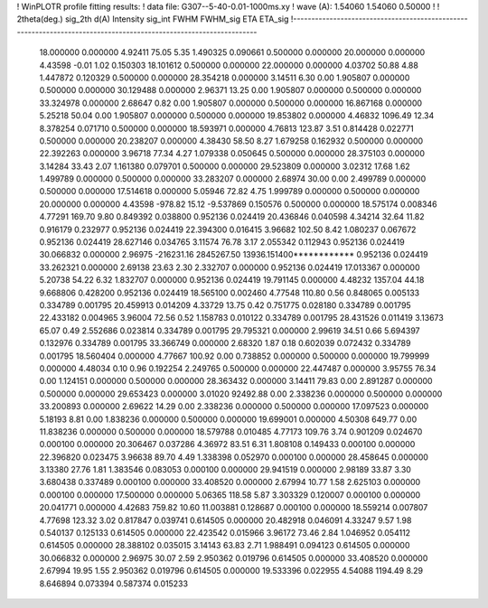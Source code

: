 ! WinPLOTR profile fitting results:
!   data file: G307--5-40-0.01-1000ms.xy
!    wave (A):      1.54060     1.54060     0.50000
!
!   2theta(deg.) sig_2th        d(A)   Intensity     sig_int         FWHM    FWHM_sig         ETA     ETA_sig
!------------------------------------------------------------------------------------------------------------------
   18.000000    0.000000     4.92411       75.05        5.35     1.490325    0.090661    0.500000    0.000000
   20.000000    0.000000     4.43598       -0.01        1.02     0.150303   18.101612    0.500000    0.000000
   22.000000    0.000000     4.03702       50.88        4.88     1.447872    0.120329    0.500000    0.000000
   28.354218    0.000000     3.14511        6.30        0.00     1.905807    0.000000    0.500000    0.000000
   30.129488    0.000000     2.96371       13.25        0.00     1.905807    0.000000    0.500000    0.000000
   33.324978    0.000000     2.68647        0.82        0.00     1.905807    0.000000    0.500000    0.000000
   16.867168    0.000000     5.25218       50.04        0.00     1.905807    0.000000    0.500000    0.000000
   19.853802    0.000000     4.46832     1096.49       12.34     8.378254    0.071710    0.500000    0.000000
   18.593971    0.000000     4.76813      123.87        3.51     0.814428    0.022771    0.500000    0.000000
   20.238207    0.000000     4.38430       58.50        8.27     1.679258    0.162932    0.500000    0.000000
   22.392263    0.000000     3.96718       77.34        4.27     1.079338    0.050645    0.500000    0.000000
   28.375103    0.000000     3.14284       33.43        2.07     1.161380    0.079701    0.500000    0.000000
   29.523809    0.000000     3.02312       17.68        1.62     1.499789    0.000000    0.500000    0.000000
   33.283207    0.000000     2.68974       30.00        0.00     2.499789    0.000000    0.500000    0.000000
   17.514618    0.000000     5.05946       72.82        4.75     1.999789    0.000000    0.500000    0.000000
   20.000000    0.000000     4.43598     -978.82       15.12    -9.537869    0.150576    0.500000    0.000000
   18.575174    0.008346     4.77291      169.70        9.80     0.849392    0.038800    0.952136    0.024419
   20.436846    0.040598     4.34214       32.64       11.82     0.916179    0.232977    0.952136    0.024419
   22.394300    0.016415     3.96682      102.50        8.42     1.080237    0.067672    0.952136    0.024419
   28.627146    0.034765     3.11574       76.78        3.17     2.055342    0.112943    0.952136    0.024419
   30.066832    0.000000     2.96975  -216231.16  2845267.50 13936.151400************    0.952136    0.024419
   33.262321    0.000000     2.69138       23.63        2.30     2.332707    0.000000    0.952136    0.024419
   17.013367    0.000000     5.20738       54.22        6.32     1.832707    0.000000    0.952136    0.024419
   19.791145    0.000000     4.48232     1357.04       44.18     9.668806    0.428200    0.952136    0.024419
   18.565100    0.002460     4.77548      110.80        0.56     0.848065    0.005133    0.334789    0.001795
   20.459913    0.014209     4.33729       13.75        0.42     0.751775    0.028180    0.334789    0.001795
   22.433182    0.004965     3.96004       72.56        0.52     1.158783    0.010122    0.334789    0.001795
   28.431526    0.011419     3.13673       65.07        0.49     2.552686    0.023814    0.334789    0.001795
   29.795321    0.000000     2.99619       34.51        0.66     5.694397    0.132976    0.334789    0.001795
   33.366749    0.000000     2.68320        1.87        0.18     0.602039    0.072432    0.334789    0.001795
   18.560404    0.000000     4.77667      100.92        0.00     0.738852    0.000000    0.500000    0.000000
   19.799999    0.000000     4.48034        0.10        0.96     0.192254    2.249765    0.500000    0.000000
   22.447487    0.000000     3.95755       76.34        0.00     1.124151    0.000000    0.500000    0.000000
   28.363432    0.000000     3.14411       79.83        0.00     2.891287    0.000000    0.500000    0.000000
   29.653423    0.000000     3.01020    92492.88        0.00     2.338236    0.000000    0.500000    0.000000
   33.200893    0.000000     2.69622       14.29        0.00     2.338236    0.000000    0.500000    0.000000
   17.097523    0.000000     5.18193        8.81        0.00     1.838236    0.000000    0.500000    0.000000
   19.699001    0.000000     4.50308      649.77        0.00    11.838236    0.000000    0.500000    0.000000
   18.579788    0.010485     4.77173      109.76        3.74     0.901209    0.024670    0.000100    0.000000
   20.306467    0.037286     4.36972       83.51        6.31     1.808108    0.149433    0.000100    0.000000
   22.396820    0.023475     3.96638       89.70        4.49     1.338398    0.052970    0.000100    0.000000
   28.458645    0.000000     3.13380       27.76        1.81     1.383546    0.083053    0.000100    0.000000
   29.941519    0.000000     2.98189       33.87        3.30     3.680438    0.337489    0.000100    0.000000
   33.408520    0.000000     2.67994       10.77        1.58     2.625103    0.000000    0.000100    0.000000
   17.500000    0.000000     5.06365      118.58        5.87     3.303329    0.120007    0.000100    0.000000
   20.041771    0.000000     4.42683      759.82       10.60    11.003881    0.128687    0.000100    0.000000
   18.559214    0.007807     4.77698      123.32        3.02     0.817847    0.039741    0.614505    0.000000
   20.482918    0.046091     4.33247        9.57        1.98     0.540137    0.125133    0.614505    0.000000
   22.423542    0.015966     3.96172       73.46        2.84     1.046952    0.054112    0.614505    0.000000
   28.388102    0.035015     3.14143       63.83        2.71     1.988491    0.094123    0.614505    0.000000
   30.066832    0.000000     2.96975       30.07        2.59     2.950362    0.019796    0.614505    0.000000
   33.408520    0.000000     2.67994       19.95        1.55     2.950362    0.019796    0.614505    0.000000
   19.533396    0.022955     4.54088     1194.49        8.29     8.646894    0.073394    0.587374    0.015233
